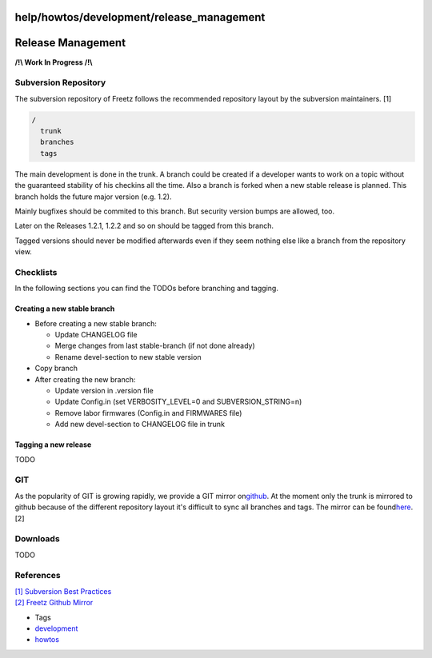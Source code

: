 help/howtos/development/release_management
==========================================
.. _ReleaseManagement:

Release Management
==================

**/!\\ Work In Progress /!\\**

.. _SubversionRepository:

Subversion Repository
---------------------

The subversion repository of Freetz follows the recommended repository
layout by the subversion maintainers. [1]

.. code:: wiki

   /
     trunk
     branches
     tags

The main development is done in the trunk. A branch could be created if
a developer wants to work on a topic without the guaranteed stability of
his checkins all the time. Also a branch is forked when a new stable
release is planned. This branch holds the future major version (e.g.
1.2).

Mainly bugfixes should be commited to this branch. But security version
bumps are allowed, too.

Later on the Releases 1.2.1, 1.2.2 and so on should be tagged from this
branch.

Tagged versions should never be modified afterwards even if they seem
nothing else like a branch from the repository view.

.. _Checklists:

Checklists
----------

In the following sections you can find the TODOs before branching and
tagging.

.. _Creatinganewstablebranch:

Creating a new stable branch
~~~~~~~~~~~~~~~~~~~~~~~~~~~~

-  Before creating a new stable branch:

   -  Update CHANGELOG file
   -  Merge changes from last stable-branch (if not done already)
   -  Rename devel-section to new stable version

-  Copy branch
-  After creating the new branch:

   -  Update version in .version file
   -  Update Config.in (set VERBOSITY_LEVEL=0 and SUBVERSION_STRING=n)
   -  Remove labor firmwares (Config.in and FIRMWARES file)
   -  Add new devel-section to CHANGELOG file in trunk

.. _Tagginganewrelease:

Tagging a new release
~~~~~~~~~~~~~~~~~~~~~

TODO

.. _GIT:

GIT
---

As the popularity of GIT is growing rapidly, we provide a GIT mirror on
`​github <https://github.com/>`__. At the moment only the trunk is
mirrored to github because of the different repository layout it's
difficult to sync all branches and tags. The mirror can be found
`​here <https://github.com/Freetz/freetz>`__. [2]

.. _Downloads:

Downloads
---------

TODO

.. _References:

References
----------

| `[1] </changeset/1>`__ `​Subversion Best
  Practices <http://svn.apache.org/repos/asf/subversion/trunk/doc/user/svn-best-practices.html>`__
| `[2] </changeset/2>`__ `​Freetz Github
  Mirror <https://github.com/Freetz/freetz>`__

-  Tags
-  `development </tags/development>`__
-  `howtos </tags/howtos>`__
